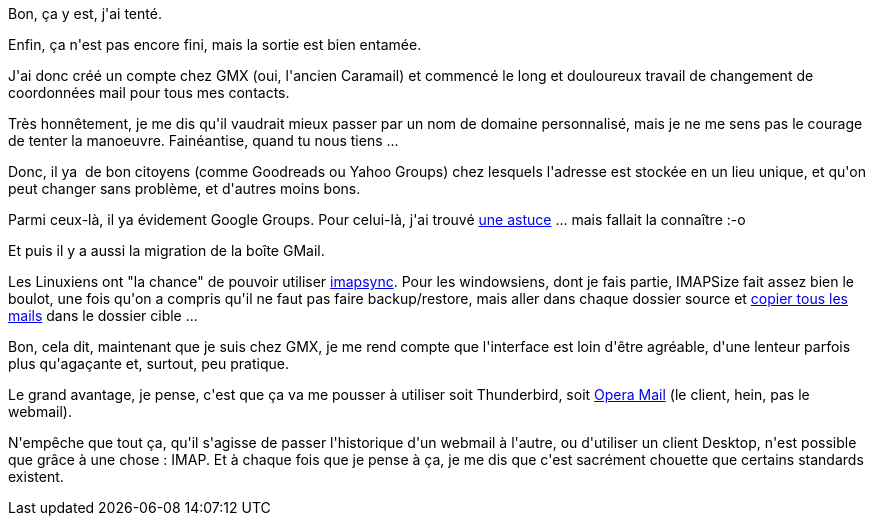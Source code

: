 :jbake-type: post
:jbake-status: published
:jbake-title: Alors, quitter GMail, c'est dur ? ou pas ?
:jbake-tags: gmail,gmx,imap,mail,webmail,_mois_juin,_année_2013
:jbake-date: 2013-06-25
:jbake-depth: ../../../../
:jbake-uri: wordpress/2013/06/25/alors-quitter-gmail-cest-dur-ou-pas.adoc
:jbake-excerpt: 
:jbake-source: https://riduidel.wordpress.com/2013/06/25/alors-quitter-gmail-cest-dur-ou-pas/
:jbake-style: wordpress

++++
<p>
Bon, ça y est, j'ai tenté.
</p>
<p>
Enfin, ça n'est pas encore fini, mais la sortie est bien entamée.
</p>
<p>
J'ai donc créé un compte chez GMX (oui, l'ancien Caramail) et commencé le long et douloureux travail de changement de coordonnées mail pour tous mes contacts.
</p>
<p>
Très honnêtement, je me dis qu'il vaudrait mieux passer par un nom de domaine personnalisé, mais je ne me sens pas le courage de tenter la manoeuvre. Fainéantise, quand tu nous tiens ...
</p>
<p>
Donc, il ya  de bon citoyens (comme Goodreads ou Yahoo Groups) chez lesquels l'adresse est stockée en un lieu unique, et qu'on peut changer sans problème, et d'autres moins bons.
</p>
<p>
Parmi ceux-là, il ya évidement Google Groups. Pour celui-là, j'ai trouvé <a href="http://nicolas-delsaux.hd.free.fr/Shaarli/?Br8mZw">une astuce</a> ... mais fallait la connaître :-o
</p>
<p>
Et puis il y a aussi la migration de la boîte GMail.
</p>
<p>
Les Linuxiens ont "la chance" de pouvoir utiliser <a href="http://imapsync.lamiral.info/">imapsync</a>. Pour les windowsiens, dont je fais partie, IMAPSize fait assez bien le boulot, une fois qu'on a compris qu'il ne faut pas faire backup/restore, mais aller dans chaque dossier source et <a href="http://www.broobles.com/imapsize/faq.php#moveMessages">copier tous les mails</a> dans le dossier cible ...
</p>
<p>
Bon, cela dit, maintenant que je suis chez GMX, je me rend compte que l'interface est loin d'être agréable, d'une lenteur parfois plus qu'agaçante et, surtout, peu pratique.
</p>
<p>
Le grand avantage, je pense, c'est que ça va me pousser à utiliser soit Thunderbird, soit <a href="http://www.opera.com/fr/computer/mail">Opera Mail</a> (le client, hein, pas le webmail).
</p>
<p>
N'empêche que tout ça, qu'il s'agisse de passer l'historique d'un webmail à l'autre, ou d'utiliser un client Desktop, n'est possible que grâce à une chose : IMAP. Et à chaque fois que je pense à ça, je me dis que c'est sacrément chouette que certains standards existent.
</p>
++++